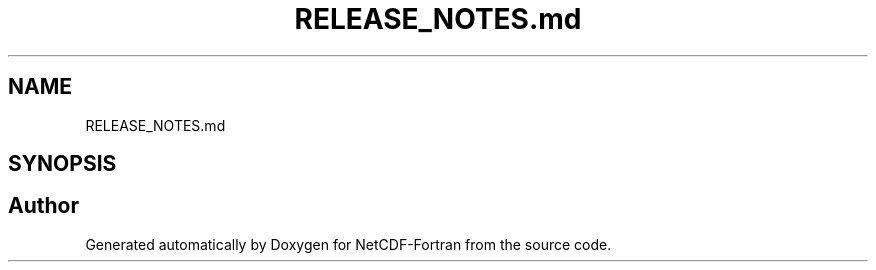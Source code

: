 .TH "RELEASE_NOTES.md" 3 "Wed Jan 17 2018" "Version 4.5.0-development" "NetCDF-Fortran" \" -*- nroff -*-
.ad l
.nh
.SH NAME
RELEASE_NOTES.md
.SH SYNOPSIS
.br
.PP
.SH "Author"
.PP 
Generated automatically by Doxygen for NetCDF-Fortran from the source code\&.
